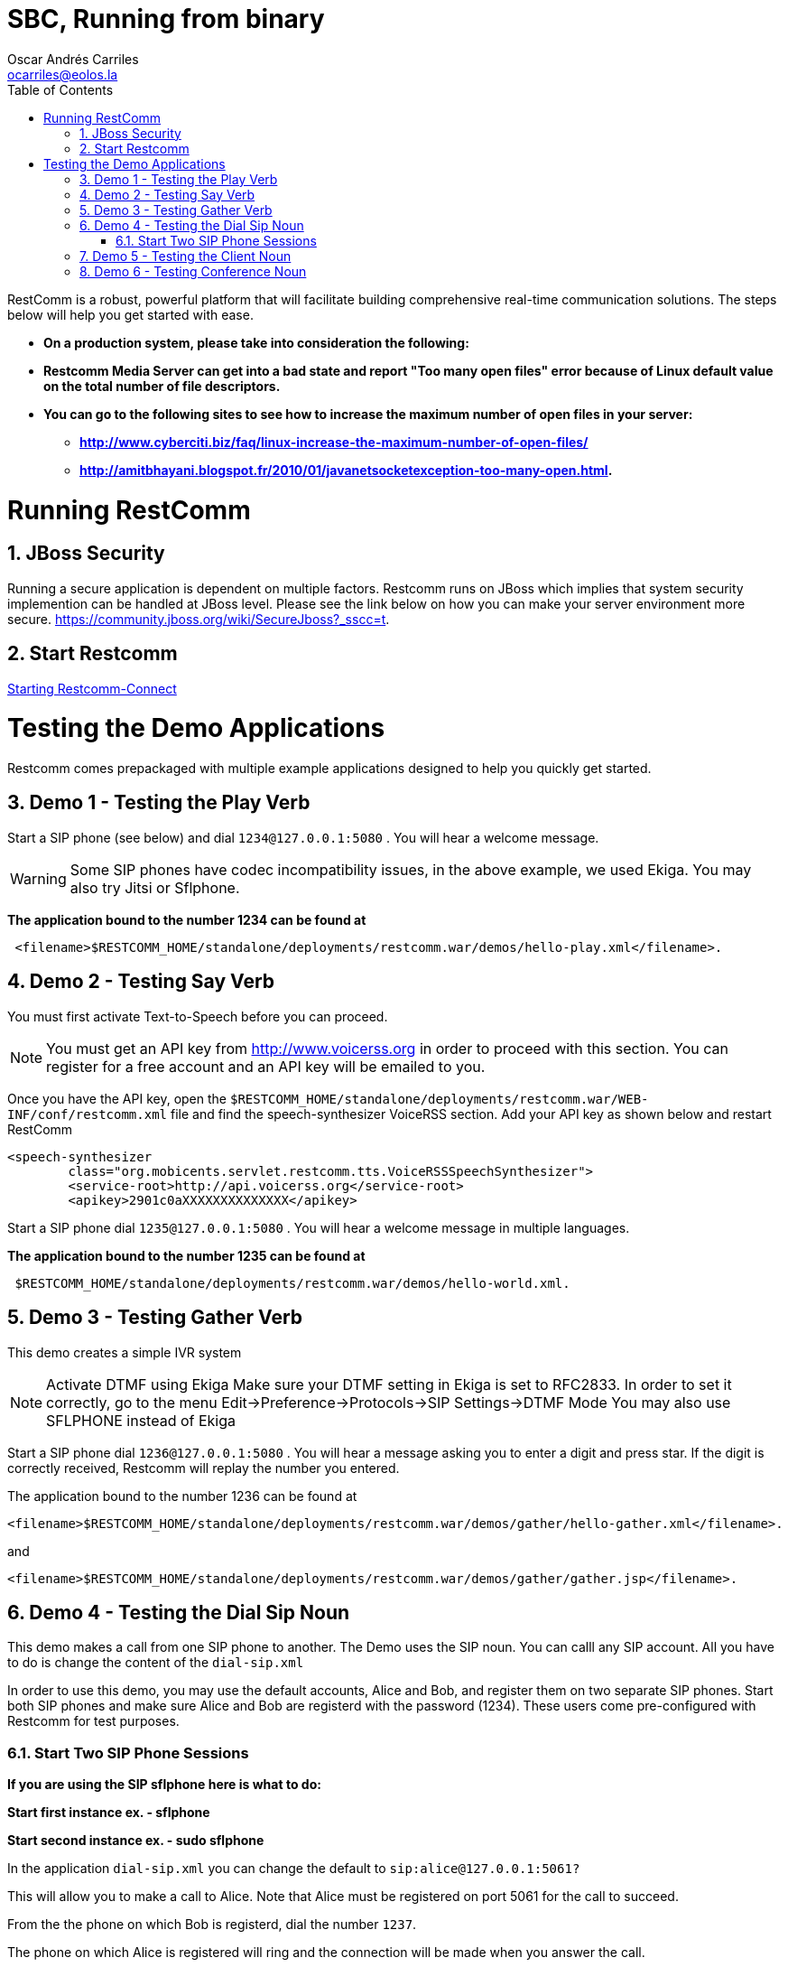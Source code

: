 = SBC, Running from binary
Oscar Andrés Carriles <ocarriles@eolos.la>
:doctype: book
:encoding: utf-8
:lang: en
:toc: left
:toclevels: 2
:numbered: yes

RestComm is a robust, powerful platform that will facilitate building comprehensive real-time communication solutions. The steps below will help you get started with ease. 

* *On a production system, please take into consideration the following:*
* *Restcomm Media Server can get into a bad state and report "Too many open files" error because of Linux default value on the total number of file descriptors.*
* *You can go to the following sites to see how to increase the maximum number of open files in your server:*
** *http://www.cyberciti.biz/faq/linux-increase-the-maximum-number-of-open-files/*
** *http://amitbhayani.blogspot.fr/2010/01/javanetsocketexception-too-many-open.html.*

= Running RestComm

[[jboss-security]]
== JBoss Security

Running a secure application is dependent on multiple factors. Restcomm runs on JBoss which implies that system security implemention can be handled at JBoss level. Please see the link below on how you can make your server environment more secure. https://community.jboss.org/wiki/SecureJboss?_sscc=t.


== Start Restcomm

<<Starting Restcomm-Connect.adoc#start-restcomm-connect,Starting Restcomm-Connect>>

= Testing the Demo Applications

Restcomm comes prepackaged with multiple example applications designed to help you quickly get started.

[[demo-1---testing-the-play-verb]]
== Demo 1 - Testing the Play Verb

Start a SIP phone (see below) and dial `1234@127.0.0.1:5080` . You will hear a welcome message.

WARNING: Some SIP phones have codec incompatibility issues, in the above example, we used Ekiga. You may also try Jitsi or Sflphone.

*The application bound to the number 1234 can be found at*
....
 <filename>$RESTCOMM_HOME/standalone/deployments/restcomm.war/demos/hello-play.xml</filename>.
....

[[demo-2---testing-say-verb]]
== Demo 2 - Testing Say Verb

You must first activate Text-to-Speech before you can proceed.   

NOTE: You must get an API key from http://www.voicerss.org in order to proceed with this section. You can register for a free account and an API key will be emailed to you. 

Once you have the API key, open the `$RESTCOMM_HOME/standalone/deployments/restcomm.war/WEB-INF/conf/restcomm.xml` file and find the speech-synthesizer VoiceRSS section. Add your API key as shown below and restart RestComm

....
<speech-synthesizer
        class="org.mobicents.servlet.restcomm.tts.VoiceRSSSpeechSynthesizer">
        <service-root>http://api.voicerss.org</service-root>
        <apikey>2901c0aXXXXXXXXXXXXXX</apikey>
....

Start a SIP phone dial `1235@127.0.0.1:5080` . You will hear a welcome message in multiple languages.

*The application bound to the number 1235 can be found at*
....
 $RESTCOMM_HOME/standalone/deployments/restcomm.war/demos/hello-world.xml.
....

[[demo-3---testing-gather-verb]]
== Demo 3 - Testing Gather Verb

This demo creates a simple IVR system

NOTE: Activate DTMF using Ekiga Make sure your DTMF setting in Ekiga is set to RFC2833. In order to set it correctly, go to the menu Edit->Preference->Protocols->SIP Settings->DTMF Mode You may also use SFLPHONE instead of Ekiga

Start a SIP phone dial `1236@127.0.0.1:5080` . You will hear a message asking you to enter a digit and press star. If the digit is correctly received, Restcomm will replay the number you entered.

The application bound to the number 1236 can be found at 
....
<filename>$RESTCOMM_HOME/standalone/deployments/restcomm.war/demos/gather/hello-gather.xml</filename>.
....

and 

....
<filename>$RESTCOMM_HOME/standalone/deployments/restcomm.war/demos/gather/gather.jsp</filename>.
....

[[demo-4---testing-the-dial-sip-noun]]
== Demo 4 - Testing the Dial Sip Noun

This demo makes a call from one SIP phone to another. The Demo uses the SIP noun. You can calll any SIP account. All you have to do is change the content of the `dial-sip.xml` 

In order to use this demo, you may use the default accounts, Alice and Bob, and register them on two separate SIP phones. Start both SIP phones and make sure Alice and Bob are registerd with the password (1234). These users come pre-configured with Restcomm for test purposes.

[[start-two-sip-phone-sessions]]
=== Start Two SIP Phone Sessions

*If you are using the SIP sflphone here is what to do:* 

*Start first instance ex. - sflphone* 

*Start second instance ex. - sudo sflphone*

In the application `dial-sip.xml` you can change the default to `sip:alice@127.0.0.1:5061?` 

This will allow you to make a call to Alice. Note that Alice must be registered on port 5061 for the call to succeed. 

From the the phone on which Bob is registerd, dial the number `1237`. 

The phone on which Alice is registered will ring and the connection will be made when you answer the call.

*The application bound to the number 1237 can be found at*
....
$RESTCOMM_HOME/standalone/deployments/restcomm.war/demos/dial/sip/dial-sip.xml.
....

[[demo-5---testing-the-client-noun]]
== Demo 5 - Testing the Client Noun

This demo makes a call from one SIP Client to Another. The demo uses the Client noun

In order to use this demo, you must have user Alice and Bob registered on two separate SIP phones. Start both SIP phones and make sure Alice and Bob are registerd with the password (1234). These users come pre-configured with Restcomm for test purposes.

From the phone on which Bob is registerd, dial the number `1238`. The phone on which Alice is registered will ring and the connection will be made when you answer the call.

*The application bound to the number 1238 can be found at*
....
<filename>$RESTCOMM_HOME/standalone/deployments/restcomm.war/demos/dial/client/dial-client.xml</filename>.
....

[[demo-6---testing-conference-noun]]
== Demo 6 - Testing Conference Noun

This demo Lets a user join a conference as a moderator and the other user as a participant. The participant will dial `1310` and will hear a hold music. The moderator will dial `1311` and the hold music will stop and the conference will be started. 

Most SIP phones will require you to register before you can make a call. You can use the default accounts, Alice and Bob with password (1234)to register. 

From the phone on which Bob is registerd, dial the number `1310`. From the phone on which Alice is registered, dial `1311`

*The application bound to the number 1310 and 1311 can be found at*
....
http://127.0.0.1:8080/restcomm/demos/dial/conference/dial-conference.xml
....

and at

....
http://127.0.0.1:8080/restcomm/demos/dial/conference/dial-conference-moderator.xml
....
